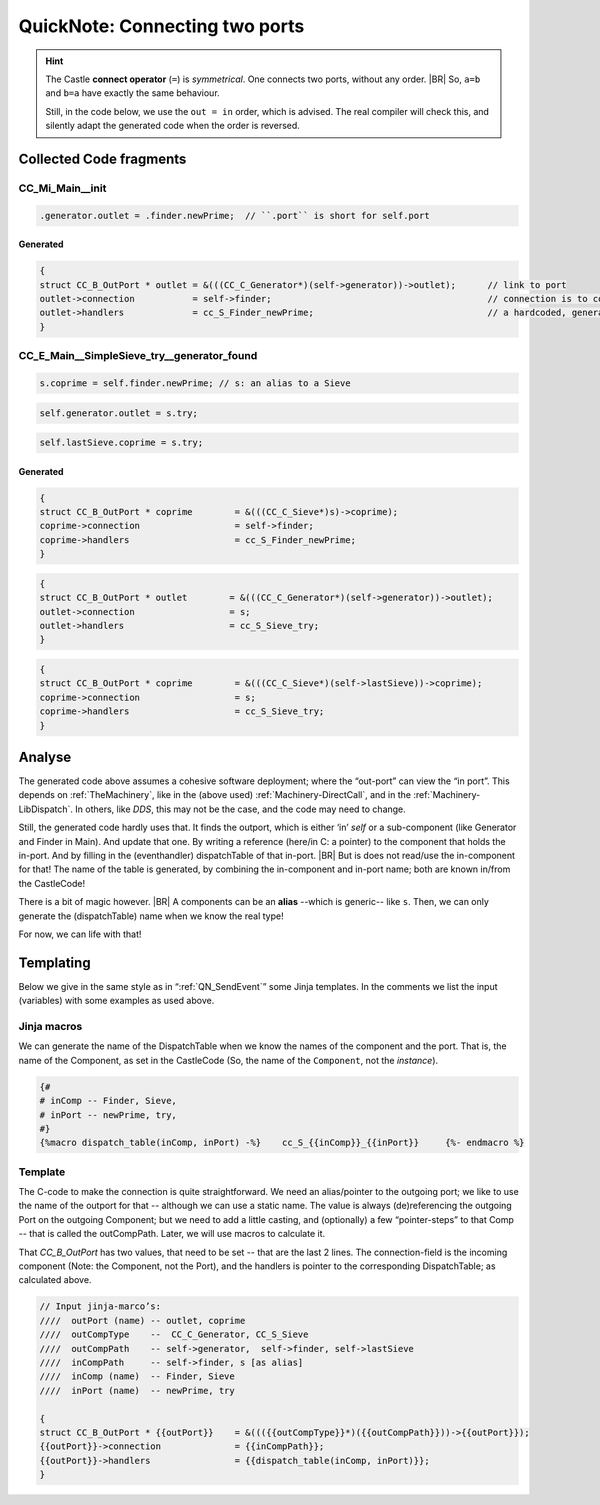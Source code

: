 .. _QN_Connect:

===============================
QuickNote: Connecting two ports
===============================
.. post:: 2023/8/1
   :category: DesignStudy, CastleBlogs, rough
   :tags: Castle, WorkshopTools

   Like in :ref:`QN: Sending Events <QN_SendEvent>`, we collect lines/fragments about connecting two ports from the
   handCompiled code, to find similarities and design (jinja) templates.

.. seealso::

   * :file:`.../SIEVE/1.WorkCopy/CC-event-sieve.Castle-handCompiled.c`
     (`also on OSDN <https://osdn.net/users/albertmietus/pf/CC-Castle/scm/blobs/tip/src-example/hand-compiled/CC-event-sieve.Castle-handCompiled.c>`__)

.. hint::

   The Castle **connect operator** (``=``) is *symmetrical*. One connects two ports, without any order.
   |BR|
   So, ``a=b`` and ``b=a`` have exactly the same behaviour.

   Still, in the code below, we use the ``out = in`` order, which is advised. The real compiler will check this, and
   silently adapt the generated code when the order is reversed.

Collected Code fragments
************************

CC_Mi_Main__init
================
.. code-block:: ReasonML

   .generator.outlet = .finder.newPrime;  // ``.port`` is short for self.port

Generated
---------
.. code-block:: C

   {
   struct CC_B_OutPort * outlet	= &(((CC_C_Generator*)(self->generator))->outlet);	// link to port
   outlet->connection		= self->finder;						// connection is to comp, not port!
   outlet->handlers		= cc_S_Finder_newPrime;  				// a hardcoded, generated `CC_B_eDispatchTable`
   }


CC_E_Main__SimpleSieve_try__generator_found
===========================================
.. code-block:: ReasonML

   s.coprime = self.finder.newPrime; // s: an alias to a Sieve

.. code-block:: ReasonML

   self.generator.outlet = s.try;

.. code-block:: ReasonML

    self.lastSieve.coprime = s.try;

Generated
---------
.. code-block:: C

   {
   struct CC_B_OutPort * coprime	= &(((CC_C_Sieve*)s)->coprime);
   coprime->connection			= self->finder;
   coprime->handlers			= cc_S_Finder_newPrime;
   }

.. code-block:: C

    {
    struct CC_B_OutPort * outlet	= &(((CC_C_Generator*)(self->generator))->outlet);
    outlet->connection  		= s;
    outlet->handlers	 		= cc_S_Sieve_try;
    }

.. code-block:: C

   {
   struct CC_B_OutPort * coprime	= &(((CC_C_Sieve*)(self->lastSieve))->coprime);
   coprime->connection			= s;
   coprime->handlers			= cc_S_Sieve_try;
   }


Analyse
*******

The generated code above assumes a cohesive software deployment; where the “out-port” can view the “in port”. This depends
on :ref:`TheMachinery`, like in the (above used) :ref:`Machinery-DirectCall`, and in the
:ref:`Machinery-LibDispatch`. In others, like `DDS`, this may not be the case, and the code may need to change.

Still, the generated code hardly uses that. It finds the outport, which is either ‘in’ `self` or a sub-component (like
Generator and Finder in Main). And update that one. By writing a reference (here/in C: a pointer) to the component that
holds the in-port. And by filling in the (eventhandler) dispatchTable of that in-port.
|BR|
But is does not read/use the in-component for that! The name of the table is generated, by combining the in-component
and in-port name; both are known in/from the CastleCode!

There is a bit of magic however.
|BR|
A components can be an **alias** --which is generic-- like ``s``. Then, we can only generate the (dispatchTable) name
when we know the real type!

For now, we can life with that!


Templating
**********

Below we give in the same style as in “:ref:`QN_SendEvent`” some Jinja templates. In the comments we list the input
(variables) with some examples as used above.

Jinja macros
============

We can generate the name of the DispatchTable when we know the names of the component and the port. That is, the name of
the Component, as set in the CastleCode (So, the name of the ``Component``, not the `instance`).

.. code-block:: jinja

   {#
   # inComp -- Finder, Sieve,
   # inPort -- newPrime, try, 
   #}
   {%macro dispatch_table(inComp, inPort) -%}	 cc_S_{{inComp}}_{{inPort}} 	{%- endmacro %}


Template
========

The C-code to make the connection is quite straightforward. We need an alias/pointer to the outgoing port; we like to
use the name of the outport for that -- although we can use a static name.  The value is always (de)referencing the
outgoing Port on the outgoing Component; but we need to add a little casting, and (optionally) a few “pointer-steps” to
that Comp -- that is called the outCompPath. Later, we will use macros to calculate it.

That `CC_B_OutPort` has two values, that need to be set -- that are the last 2 lines. The connection-field is the
incoming component (Note: the Component, not the Port), and the handlers is pointer to the corresponding
DispatchTable; as calculated above.

.. code-block:: C

   // Input jinja-marco’s:
   ////  outPort (name)	-- outlet, coprime
   ////  outCompType 	--  CC_C_Generator, CC_S_Sieve
   ////  outCompPath 	-- self->generator,  self->finder, self->lastSieve
   ////  inCompPath 	-- self->finder, s [as alias]
   ////  inComp (name)	-- Finder, Sieve
   ////  inPort (name)	-- newPrime, try

   {
   struct CC_B_OutPort * {{outPort}}	= &((({{outCompType}}*)({{outCompPath}}))->{{outPort}});
   {{outPort}}->connection		= {{inCompPath}};
   {{outPort}}->handlers		= {{dispatch_table(inComp, inPort)}};
   }

